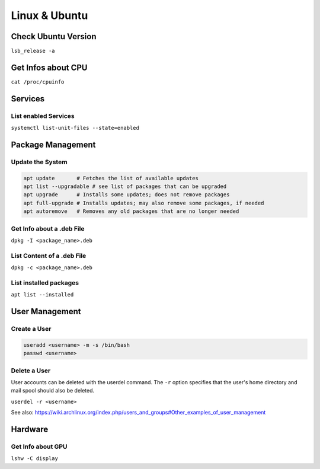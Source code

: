 Linux & Ubuntu
==============

Check Ubuntu Version
--------------------

``lsb_release -a``

Get Infos about CPU
-------------------

``cat /proc/cpuinfo``

Services
--------

List enabled Services
^^^^^^^^^^^^^^^^^^^^^

``systemctl list-unit-files --state=enabled``

Package Management
------------------

Update the System
^^^^^^^^^^^^^^^^^

.. code-block:: bash

   apt update       # Fetches the list of available updates
   apt list --upgradable # see list of packages that can be upgraded
   apt upgrade      # Installs some updates; does not remove packages
   apt full-upgrade # Installs updates; may also remove some packages, if needed
   apt autoremove   # Removes any old packages that are no longer needed

Get Info about a .deb File
^^^^^^^^^^^^^^^^^^^^^^^^^^

``dpkg -I <package_name>.deb``

List Content of a .deb File
^^^^^^^^^^^^^^^^^^^^^^^^^^^

``dpkg -c <package_name>.deb``

List installed packages
^^^^^^^^^^^^^^^^^^^^^^^

``apt list --installed``

User Management
---------------

Create a User
^^^^^^^^^^^^^

.. code-block:: bash
   
   useradd <username> -m -s /bin/bash
   passwd <username>

Delete a User
^^^^^^^^^^^^^

User accounts can be deleted with the userdel command. The ``-r`` option specifies that the user's home directory and mail spool should also be deleted.

``userdel -r <username>``

See also: https://wiki.archlinux.org/index.php/users_and_groups#Other_examples_of_user_management

Hardware
--------

Get Info about GPU
^^^^^^^^^^^^^^^^^^

``lshw -C display``
